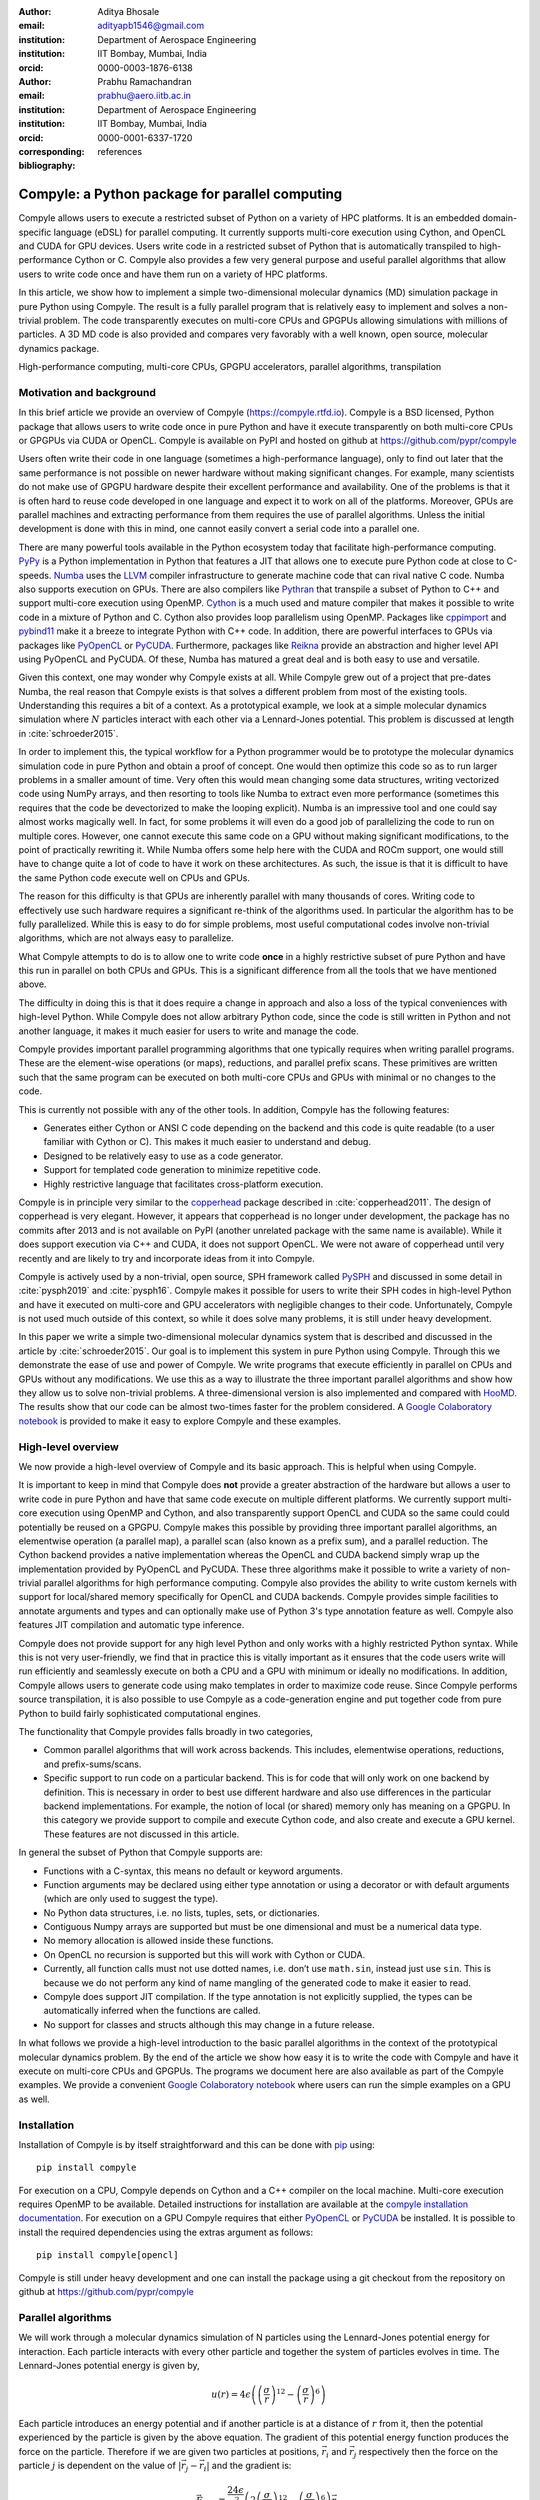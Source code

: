:author: Aditya Bhosale
:email: adityapb1546@gmail.com
:institution: Department of Aerospace Engineering
:institution: IIT Bombay, Mumbai, India
:orcid: 0000-0003-1876-6138

:author: Prabhu Ramachandran
:email: prabhu@aero.iitb.ac.in
:institution: Department of Aerospace Engineering
:institution: IIT Bombay, Mumbai, India
:orcid: 0000-0001-6337-1720
:corresponding:

:bibliography: references


-------------------------------------------------
Compyle: a Python package for parallel computing
-------------------------------------------------


.. class:: abstract


   Compyle allows users to execute a restricted subset of Python on a variety
   of HPC platforms. It is an embedded domain-specific language (eDSL) for
   parallel computing. It currently supports multi-core execution using
   Cython, and OpenCL and CUDA for GPU devices. Users write code in a
   restricted subset of Python that is automatically transpiled to
   high-performance Cython or C. Compyle also provides a few very general
   purpose and useful parallel algorithms that allow users to write code once
   and have them run on a variety of HPC platforms.

   In this article, we show how to implement a simple two-dimensional
   molecular dynamics (MD) simulation package in pure Python using Compyle.
   The result is a fully parallel program that is relatively easy to implement
   and solves a non-trivial problem. The code transparently executes on
   multi-core CPUs and GPGPUs allowing simulations with millions of particles.
   A 3D MD code is also provided and compares very favorably with a well
   known, open source, molecular dynamics package.


.. class:: keywords

   High-performance computing, multi-core CPUs, GPGPU accelerators, parallel
   algorithms, transpilation


Motivation and background
--------------------------

In this brief article we provide an overview of Compyle
(https://compyle.rtfd.io). Compyle is a BSD licensed, Python package that
allows users to write code once in pure Python and have it execute
transparently on both multi-core CPUs or GPGPUs via CUDA or OpenCL. Compyle is
available on PyPI and hosted on github at https://github.com/pypr/compyle

Users often write their code in one language (sometimes a high-performance
language), only to find out later that the same performance is not possible on
newer hardware without making significant changes. For example, many
scientists do not make use of GPGPU hardware despite their excellent
performance and availability. One of the problems is that it is often hard to
reuse code developed in one language and expect it to work on all of the
platforms. Moreover, GPUs are parallel machines and extracting performance
from them requires the use of parallel algorithms. Unless the initial
development is done with this in mind, one cannot easily convert a serial code
into a parallel one.

There are many powerful tools available in the Python ecosystem today that
facilitate high-performance computing. PyPy_ is a Python implementation in
Python that features a JIT that allows one to execute pure Python code at
close to C-speeds. Numba_ uses the LLVM_ compiler infrastructure to generate
machine code that can rival native C code. Numba also supports execution on
GPUs. There are also compilers like Pythran_ that transpile a subset of Python
to C++ and support multi-core execution using OpenMP. Cython_ is a much used
and mature compiler that makes it possible to write code in a mixture of
Python and C. Cython also provides loop parallelism using OpenMP. Packages
like cppimport_ and pybind11_ make it a breeze to integrate Python with C++
code. In addition, there are powerful interfaces to GPUs via packages like
PyOpenCL_ or PyCUDA_. Furthermore, packages like Reikna_ provide an
abstraction and higher level API using PyOpenCL and PyCUDA. Of these, Numba
has matured a great deal and is both easy to use and versatile.

Given this context, one may wonder why Compyle exists at all. While Compyle
grew out of a project that pre-dates Numba, the real reason that Compyle
exists is that solves a different problem from most of the existing tools.
Understanding this requires a bit of a context. As a prototypical example, we
look at a simple molecular dynamics simulation where :math:`N` particles
interact with each other via a Lennard-Jones potential. This problem is
discussed at length in :cite:`schroeder2015`.

In order to implement this, the typical workflow for a Python programmer would
be to prototype the molecular dynamics simulation code in pure Python and
obtain a proof of concept. One would then optimize this code so as to run
larger problems in a smaller amount of time. Very often this would mean
changing some data structures, writing vectorized code using NumPy arrays, and
then resorting to tools like Numba to extract even more performance (sometimes
this requires that the code be devectorized to make the looping explicit).
Numba is an impressive tool and one could say almost works magically well. In
fact, for some problems it will even do a good job of parallelizing the code
to run on multiple cores. However, one cannot execute this same code on a GPU
without making significant modifications, to the point of practically
rewriting it. While Numba offers some help here with the CUDA and ROCm
support, one would still have to change quite a lot of code to have it work on
these architectures. As such, the issue is that it is difficult to have the
same Python code execute well on CPUs and GPUs.

The reason for this difficulty is that GPUs are inherently parallel with many
thousands of cores. Writing code to effectively use such hardware requires a
significant re-think of the algorithms used. In particular the algorithm has
to be fully parallelized. While this is easy to do for simple problems, most
useful computational codes involve non-trivial algorithms, which are not
always easy to parallelize.

What Compyle attempts to do is to allow one to write code **once** in a highly
restrictive subset of pure Python and have this run in parallel on both CPUs
and GPUs. This is a significant difference from all the tools that we have
mentioned above.

The difficulty in doing this is that it does require a change in approach and
also a loss of the typical conveniences with high-level Python. While Compyle
does not allow arbitrary Python code, since the code is still written in
Python and not another language, it makes it much easier for users to write
and manage the code.

Compyle provides important parallel programming algorithms that one typically
requires when writing parallel programs. These are the element-wise
operations (or maps), reductions, and parallel prefix scans. These primitives
are written such that the same program can be executed on both multi-core CPUs
and GPUs with minimal or no changes to the code.

This is currently not possible with any of the other tools. In addition,
Compyle has the following features:

- Generates either Cython or ANSI C code depending on the backend and this
  code is quite readable (to a user familiar with Cython or C). This makes it
  much easier to understand and debug.
- Designed to be relatively easy to use as a code generator.
- Support for templated code generation to minimize repetitive code.
- Highly restrictive language that facilitates cross-platform execution.

Compyle is in principle very similar to the copperhead_ package described in
:cite:`copperhead2011`. The design of copperhead is very elegant. However, it
appears that copperhead is no longer under development, the package has no
commits after 2013 and is not available on PyPI (another unrelated package
with the same name is available). While it does support execution via C++ and
CUDA, it does not support OpenCL. We were not aware of copperhead until very
recently and are likely to try and incorporate ideas from it into Compyle.

Compyle is actively used by a non-trivial, open source, SPH framework called
PySPH_ and discussed in some detail in :cite:`pysph2019` and :cite:`pysph16`.
Compyle makes it possible for users to write their SPH codes in high-level
Python and have it executed on multi-core and GPU accelerators with negligible
changes to their code. Unfortunately, Compyle is not used much outside of this
context, so while it does solve many problems, it is still under heavy
development.

In this paper we write a simple two-dimensional molecular dynamics system that
is described and discussed in the article by :cite:`schroeder2015`. Our goal
is to implement this system in pure Python using Compyle. Through this we
demonstrate the ease of use and power of Compyle. We write programs that
execute efficiently in parallel on CPUs and GPUs without any modifications. We
use this as a way to illustrate the three important parallel algorithms and
show how they allow us to solve non-trivial problems. A three-dimensional
version is also implemented and compared with HooMD_. The results show that
our code can be almost two-times faster for the problem considered. A `Google
Colaboratory notebook`_ is provided to make it easy to explore Compyle and
these examples.



.. _PyPy: https://pypy.prg
.. _PySPH: https://pysph.readthedocs.io
.. _Numba: http://numba.pydata.org/
.. _Pythran: https://pythran.readthedocs.io/
.. _PyOpenCL: https://documen.tician.de/pyopencl/
.. _PyCUDA: https://documen.tician.de/pycoda
.. _LLVM: https://llvm.org/
.. _pybind11: https://pybind11.readthedocs.io/
.. _cppimport: https://github.com/tbenthompson/cppimport
.. _copperhead: https://github.com/bryancatanzaro/copperhead
.. _Cython: https://cython.org/
.. _HooMD: http://glotzerlab.engin.umich.edu/hoomd-blue/
.. _Reikna: http://reikna.publicfields.net/
.. _Google Colaboratory notebook: https://colab.research.google.com/drive/1SGRiArYXV1LEkZtUeg9j0qQ21MDqQR2U?usp=sharing

High-level overview
--------------------

We now provide a high-level overview of Compyle and its basic approach. This
is helpful when using Compyle.

It is important to keep in mind that Compyle does **not** provide a greater
abstraction of the hardware but allows a user to write code in pure Python and
have that same code execute on multiple different platforms. We currently
support multi-core execution using OpenMP and Cython, and also transparently
support OpenCL and CUDA so the same could could potentially be reused on a
GPGPU. Compyle makes this possible by providing three important parallel
algorithms, an elementwise operation (a parallel map), a parallel scan (also
known as a prefix sum), and a parallel reduction. The Cython backend provides
a native implementation whereas the OpenCL and CUDA backend simply wrap up the
implementation provided by PyOpenCL and PyCUDA. These three algorithms make it
possible to write a variety of non-trivial parallel algorithms for high
performance computing. Compyle also provides the ability to write custom
kernels with support for local/shared memory specifically for OpenCL and CUDA
backends. Compyle provides simple facilities to annotate arguments and types
and can optionally make use of Python 3's type annotation feature as well.
Compyle also features JIT compilation and automatic type inference.

Compyle does not provide support for any high level Python and only works with
a highly restricted Python syntax. While this is not very user-friendly, we
find that in practice this is vitally important as it ensures that the code
users write will run efficiently and seamlessly execute on both a CPU and a
GPU with minimum or ideally no modifications. In addition, Compyle allows
users to generate code using mako templates in order to maximize code reuse.
Since Compyle performs source transpilation, it is also possible to use
Compyle as a code-generation engine and put together code from pure Python to
build fairly sophisticated computational engines.

The functionality that Compyle provides falls broadly in two categories,

* Common parallel algorithms that will work across backends. This includes,
  elementwise operations, reductions, and prefix-sums/scans.
* Specific support to run code on a particular backend. This is for code that
  will only work on one backend by definition. This is necessary in order to
  best use different hardware and also use differences in the particular
  backend implementations. For example, the notion of local (or shared) memory
  only has meaning on a GPGPU. In this category we provide support to compile
  and execute Cython code, and also create and execute a GPU kernel. These
  features are not discussed in this article.

In general the subset of Python that Compyle supports are:

- Functions with a C-syntax, this means no default or keyword arguments.

- Function arguments may be declared using either type annotation or using a
  decorator or with default arguments (which are only used to suggest the
  type).

- No Python data structures, i.e. no lists, tuples, sets, or dictionaries.

- Contiguous Numpy arrays are supported but must be one dimensional and must
  be a numerical data type.

- No memory allocation is allowed inside these functions.

- On OpenCL no recursion is supported but this will work with Cython or CUDA.

- Currently, all function calls must not use dotted names, i.e. don’t use
  ``math.sin``, instead just use ``sin``. This is because we do not perform
  any kind of name mangling of the generated code to make it easier to read.

- Compyle does support JIT compilation. If the type annotation is not
  explicitly supplied, the types can be automatically inferred when the
  functions are called.

- No support for classes and structs although this may change in a future
  release.


In what follows we provide a high-level introduction to the basic parallel
algorithms in the context of the prototypical molecular dynamics problem. By
the end of the article we show how easy it is to write the code with Compyle
and have it execute on multi-core CPUs and GPGPUs. The programs we document
here are also available as part of the Compyle examples. We provide a
convenient `Google Colaboratory notebook`_ where users can run the simple
examples on a GPU as well.

Installation
-------------

Installation of Compyle is by itself straightforward and this can be done with
pip_ using::

  pip install compyle

For execution on a CPU, Compyle depends on Cython and a C++ compiler on the
local machine. Multi-core execution requires OpenMP to be available. Detailed
instructions for installation are available at the `compyle installation
documentation <https://compyle.readthedocs.io/en/latest/installation.html>`_.
For execution on a GPU Compyle requires that either PyOpenCL_ or PyCUDA_ be
installed. It is possible to install the required dependencies using the
extras argument as follows::

  pip install compyle[opencl]

Compyle is still under heavy development and one can install the package using
a git checkout from the repository on github at
https://github.com/pypr/compyle


.. _pip: https://pip.pypa.io/

Parallel algorithms
--------------------

We will work through a molecular dynamics simulation of N particles using the
Lennard-Jones potential energy for interaction. Each particle interacts with
every other particle and together the system of particles evolves in time. The
Lennard-Jones potential energy is given by,

.. math::
    u(r) = 4\epsilon \left( \left(\frac{\sigma}{r}\right)^{12} - \left(\frac{\sigma}{r}\right)^6 \right)

Each particle introduces an energy potential and if another particle is at a
distance of :math:`r` from it, then the potential experienced by the particle
is given by the above equation. The gradient of this potential energy function
produces the force on the particle. Therefore if we are given two particles at
positions, :math:`\vec{r}_i` and :math:`\vec{r}_j` respectively then the force
on the particle :math:`j` is dependent on the value of :math:`|\vec{r_j} -
\vec{r_i}|` and the gradient is:

.. math::
   \vec{F}_{i \leftarrow j} = \frac{24 \epsilon}{r_{ij}^2} \left( 2\left(\frac{\sigma}{r_{ij}}\right)^{12} - \left(\frac{\sigma}{r_{ij}}\right)^6 \right) \vec{r}_{ij}

Where :math:`r_{ij} = |\vec{r}_{ij}|` and :math:`\vec{r}_{ij} = \vec{r}_i -
\vec{r}_j`. The left hand side is the force on particle :math:`i` due to
particle at :math:`j`. Here, we use :math:`\sigma = \epsilon = m = 1` for our
implementation. We use the velocity Verlet algorithm in order to integrate the
system in time. We use a timestep of :math:`\Delta t` and as outlined in
:cite:`schroeder2015`, the position and velocity of the particles are updated
in the following sequence:

1. Positions of all particles are updated using the current velocities as
   :math:`x_i = x_i + v_i \Delta t + \frac{1}{2} a_i \Delta t^2`. The velocities
   are then updated by half a step as :math:`v_i = v_i + \frac{1}{2} a_i
   \Delta t`.

2. The new acceleration of all particles are calculated using the
   updated positions.

3. The velocities are then updated by another half a step.

In the simplest implementation of this, all particles influence all other
particles. This can be implemented very easily in Python and Compyle. Our
implementation will be parallel from the get-go and will work on both CPUs and
GPUs.

Once we complete the simple implementation we consider a very important
performance improvement where particles that are beyond 3 natural units, i.e.
:math:`r_{ij} > 3` do not influence each other (beyond this distance the force
is negligible). This can be used to reduce the complexity of the computation
of the mutual forces from an :math:`O(N^2)` to an :math:`O(N)` computation.
However, implementing this easily in parallel is not so straightforward.

Due to the simplicity of the initial implementation, all of these steps can be
implemented using what are called "elementwise" operations. This is the
simplest building block for parallel computing and is also known as the
"parallel map" operation.

Elementwise
~~~~~~~~~~~

An elementwise operation can be thought of as a parallel for loop. It can be
used to map every element of an input array to a corresponding output. Here is
a simple elementwise function implemented using Compyle to execute step 1 of
the above algorithm.

.. code-block:: python

    @annotate(float='m, dt',
              gfloatp='x, y, vx, vy, fx, fy')
    def integrate_step1(i, m, dt, x, y, vx, vy, fx, fy):
        axi, ayi = declare('float', 2)
        axi = fx[i] / m
        ayi = fy[i] / m
        x[i] += vx[i] * dt + 0.5 * axi * dt * dt
        y[i] += vy[i] * dt + 0.5 * ayi * dt * dt
        vx[i] += 0.5 * axi * dt
        vy[i] += 0.5 * ayi * dt

The annotate decorator is used to specify types of arguments and the declare
function is used to specify types of variables declared in the function. In
this case, ``gfloatp`` indicates a global double pointer data type. Compyle
also supports Python3 style type annotations using the types defined in
:code:`compyle.types`.

Specifying types can be avoided by using the JIT compilation feature which
infers the types of arguments and variables based on the types of arguments
passed to the function at runtime. Following is the implementation of steps 2
and 3 without the type declarations.

.. code-block:: python

    @annotate
    def calculate_force(i, x, y, fx, fy, pe,
                        num_particles):
        force_cutoff = 3.
        force_cutoff2 = force_cutoff * force_cutoff
        for j in range(num_particles):
            if i == j:
                continue
            xij = x[i] - x[j]
            yij = y[i] - y[j]
            rij2 = xij * xij + yij * yij
            if rij2 > force_cutoff2:
                continue
            irij2 = 1.0 / rij2
            irij6 = irij2 * irij2 * irij2
            irij12 = irij6 * irij6
            pe[i] += (2 * (irij12 - irij6))
            f_base = 24 * irij2 * (2 * irij12 - irij6)

            fx[i] += f_base * xij
            fy[i] += f_base * yij

    @annotate
    def integrate_step2(i, m, dt, x, y, vx, vy, fx, fy):
        vx[i] += 0.5 * fx[i] * dt / m
        vy[i] += 0.5 * fy[i] * dt / m

Finally, these components can be brought together to write
the step functions for our simulation,

.. code-block:: python

    @annotate
    def step_method1(i, x, y, vx, vy, fx, fy, pe, xmin,
                     xmax, ymin, ymax, m, dt,
                     num_particles):
        integrate_step1(i, m, dt, x, y, vx, vy, fx, fy)


    @annotate
    def step_method2(i, x, y, vx, vy, fx, fy, pe, xmin,
                     xmax, ymin, ymax, m, dt,
                     num_particles):
        calculate_force(i, x, y, fx, fy, pe,
                        num_particles)
        integrate_step2(i, m, dt, x, y, vx, vy, fx, fy)

These can then be wrapped using the :code:`Elementwise`
class and called as normal python functions.

.. code-block:: python

        step1 = Elementwise(step_method1,
                            backend=self.backend)
        step2 = Elementwise(step_method2,
                            backend=self.backend)

One can also use the :code:`@elementwise` decorator on the step
functions and those can then be directly called without having to
wrap them using :code:`Elementwise`.

Note that in the above, ``step_method1, step_method2`` are the ones that are
wrapped into an elementwise operation. The ``integrate_step`` methods are
merely called by these. For an elementwise kernel, the first argument is
always the index of the particular element being processed, in this case
``i``. One can think of the function as the block of code being executed by a
``for`` loop. The number of elements iterated over is always implicitly based
on the first array argument passed to the function, in this case, ``x``.

The simulation can then be executed simply as follows,

.. code-block:: python

    # Initialize x, y
    # Initialize vx, vy, fx, fy, pe to zeros

    num_steps = int(t // dt)
    for i in range(num_steps):
        step1(x, y, vx, vy, fx, fy, pe, xmin, xmax,
              ymin, ymax, m, dt, self.num_particles)
        step2(x, y, vx, vy, fx, fy, pe, xmin, xmax,
              ymin, ymax, m, dt, self.num_particles)

We have used a fixed wall non-periodic boundary condition for our
implementation. The details on the implementation of the boundary condition
can be found in the example section of Compyle's github repository
`here <https://github.com/pypr/compyle/blob/master/examples/molecular_dynamics/md_simple.py>`_.

The backend used can be changed using the following code::

  from compyle.api import get_config
  # On OpenMP
  get_config().use_openmp = True

  # Run with OpenCL
  get_config().use_opencl = True

No other code changes are needed.


Reduction
~~~~~~~~~

To check the accuracy of the simulation, the total energy of the
system can be monitored.
The total energy for each particle can be calculated as the sum of
its potential and kinetic energy. The total energy of the system
can then be calculated by summing the total energy over all
particles.

The reduction operator reduces an array to a single value. Given an input array
:math:`(a_0, a_1, a_2, \cdots, a_{n-1})` and an associative binary operator
:math:`\oplus`, the reduction operation returns the
value :math:`a_0 \oplus a_1 \oplus \cdots \oplus a_{n-1}`.

Compyle also allows users to give a map expression to map the input before
applying the reduction operator. The total energy of our system can thus be
found as follows using reduction operator in Compyle.

.. code-block:: python

    @annotate
    def calculate_energy(i, vx, vy, pe, num_particles):
        ke = 0.5 * (vx[i] * vx[i] + vy[i] * vy[i])
        return pe[i] + ke

    energy_calc = Reduction('a+b',
                            map_func=calculate_energy,
                            backend=backend)
    total_energy = energy_calc(vx, vy, pe, num_particles)

Here, in the expression ``'a+b'`` ``a`` represents :math:`a_i` and
``b`` represents the reduction result till :math:`i-1`, i.e.
:math:`\sum_0^{i-1} a_k`.
For the maximum for example one would write ``'max(a, b)'``.
Common reductions like sum, max and min are also available but we show the
general form above where we can also map the values using the function given
before the reduction is applied.


Initial Results
~~~~~~~~~~~~~~~~~

.. figure:: sim.png

    Snapshot of simulation with 500 particles. :label:`simulation`

.. figure:: simple_speedup_cython_omp_cython.png

    Speed up over serial Cython using OpenMP. :label:`openmp`

.. figure:: simple_speedup_opencl_cuda_cython.png

    Speed up over serial Cython using CUDA and OpenCL. :label:`gpu`

Figure :ref:`simulation` shows a snapshot of simulation using 500 particles
and bounding box size 50 with a non-periodic boundary condition.

For evaluating our performance, we ran our implementation on a 2.9 Ghz
quad-core Intel Core i7 processor and an NVIDIA Tesla P100 GPU. We used
:math:`dt = 0.02` and ran the simulation for 25 timesteps. Figures
:ref:`openmp` and :ref:`gpu` show the speedup achieved over serial execution
using Cython by using OpenMP, OpenCL and CUDA. As you can see on the CPUs we
get more than a 5x speedup (despite having only 4 cores). However, on the GPU
we get around a 200x speedup. This is compared to very fast execution on a
single Intel Xeon 2.3GHz CPU. The fact that we can use both OpenCL and CUDA is
also very important as on some operating systems, there is no CUDA support
even though OpenCL is supported (like the GPUs on MacOS). Note that by default
Compyle uses floating point precision on the GPUs as most GPUs
perform much better with floating point precision. We can use double precision
on the GPU using ``get_config().use_double = True`` if we require it. Again,
we do not need to change the solver to do this. Our implementation is about
2x slower when using double precision on an NVIDIA Tesla P100 GPU which is
typically expected.

This is in itself remarkable given that all we do to run on the GPU or CPU is
to simply set the appropriate backend. In most of the Compyle examples, we use
a command line argument to switch the backend. So with exactly the same code
we are able to immediately run our program fully in parallel and have it run
on both multi-core CPUs as well as GPUs.

Many problems can be solved using the map-reduce approach above. However,
almost all non-trivial applications require a bit more than that and this is
where the parallel scan becomes very important.


Scans
~~~~~

Up to now we have found the influence of all particles on each other. Since
the force on two particles is negligible when they are more than 3 units
apart, we do not have to loop over all the particles, we can therefore reduce
the computation to an :math:`O(N)` computation and increase performance
significantly. One way of doing this is to bin the particles into small boxes
and given a particle in a box, only interact with the box and its nearest
neighbor boxes.

Implementing this in serial is fairly easy, but if we want this to work fast
and scale on a GPU we must implement a parallel algorithm. This is where the
parallel scan comes in and why this parallel algorithm is so important. The
parallel prefix scan is described in detail in the excellent article by
Blelloch :cite:`blelloch90`. Compyle provides an implementation of the scan
algorithm on the CPU and the GPU.

Since the scan algorithm is a bit more complex and most folks are unfamiliar
with it, we first provide a simpler example application that we solve and then
move back to our molecular dynamics application.

Scans are generalizations of prefix sums / cumulative sums and can be used as
building blocks to construct a number of parallel algorithms. These include
but not are limited to sorting, polynomial evaluation, and tree operations.

Given an input array :math:`a = (a_0, a_1, a_2, \cdots, a_{n-1})` and an
associative binary operator :math:`\oplus`, a prefix sum operation returns the
following array

.. math::
   y = \left(a_0, (a_0 \oplus a_1), \cdots, (a_0 \oplus a_1 \oplus \cdots
   \oplus a_{n-1}) \right)

The scan semantics in Compyle are similar to those of the
:code:`GenericScanKernel` in PyOpenCL. This allows us to construct generic
scans by having an input expression, an output expression and a scan operator.
The input function takes the input array and the array index as arguments and
can be used to map the input array before running the scan. The output
expression can then be used to map and write the scan result as required. The
output function also operates on the input array and an index but also has the
scan result, the previous item and the last item in the scan result available
as arguments.

Below is an example of implementing a parallel "where". This returns elements
of an array where a given condition is satisfied. The following example
returns elements of the array that are smaller than 50.

.. code-block:: python

    @annotate
    def input_expr(i, ary):
        return 1 if ary[i] < 50 else 0

    @annotate
    def output_expr(i, prev_item, item, N, ary, result,
                    result_count):
        if item != prev_item:
            result[item - 1] = ary[i]
        if i == N - 1:
            result_count[0] = item

    ary = np.random.randint(0, 100, 1000, dtype=np.int32)
    result = np.zeros(len(ary.data), dtype=np.int32)
    result = wrap(result, backend=backend)
    result_count = np.zeros(1, dtype=np.int32)
    result_count = wrap(result_count, backend=backend)
    ary = wrap(ary, backend=backend)

    scan = Scan(input_expr, output_expr, 'a+b',
                dtype=np.int32, backend=backend)
    scan(ary=ary, result=result,
         result_count=result_count)
    result.pull()
    result_count.pull()
    result_count = result_count.data[0]
    result = result.data[:result_count]

The argument :code:`i`, similar to that seen in elementwise kernels is the
current index, the argument :code:`item` is the result of the scan including
the input at index :code:`i`. The :code:`prev_item` is the result of the array
at index :code:`i-1`. :code:`item` and :code:`prev_item` are reserved
variables and users should not use them when writing the input and output
functions.

In the above example, the input expression returns 1 only when the value at
index :code:`i` is less than 50. So as long as the array elements are greater
than 50, the value of :code:`item` will remain the same and will only increase
when an element less than 50 is found at the index. Thus, the condition
:code:`item != prev_item` will only be satisifed for indices at which the
value of :code:`ary[i]` is less than 50.

The :code:`input_expr` could also be used as the map function for reduction
and the required size of result could be found before running the scan and the
result array can be allocated accordingly.

Back to the MD problem
~~~~~~~~~~~~~~~~~~~~~~~~

To reduce the complexity of the problem from :math:`O(N^2)` to
:math:`O(N)`, we use a binning strategy as mentioned in the previous
section. We partition our domain into square bins of size 3 units.
Then for each particle, all the particles within a radius of 3 units
from it will lie inside of the 9 neighboring bins. For a bin with
coordinates :math:`c = (m, n)`, these 9 bins will be,

.. math::

    N(c) = \{ c + d \ | \ d \in \{-1, 0, 1\} \times \{-1, 0, 1\} \}

The idea is that for each particle we will iterate over all particles in these
9 bins and check if the distance between the particle and the query particle
is less than 3. The inter-particle force will be computed only then between
the two particles. This algorithm is often called a nearest-neighbor particle
search (NNPS) algorithm. To implement this, we first find the bin to which
each particle belongs. This is done as follows,

.. math::

    c = \left( \left \lfloor{\frac{x}{h}} \right \rfloor, \left \lfloor{\frac{y}{h}} \right \rfloor \right)

where :math:`x` and :math:`y` are the coordinates of the particle and
:math:`h` is the required radius which in our case is 3. Note that our problem
is setup such that the left bottom corner is at the origin. We then flatten
these bin coordinates to map each bin to a unique integer we call the 'key'.
We sort these keys and an array of indices of the particles such that the
sorted indices have all particles in the same cell as contiguous elements.
Compyle provides a sort function which uses the PyOpenCL radix sort for OpenCL
backend, thrust sort for the CUDA backend and simple numpy sort for the cython
backend.

To find the particles belonging to the 9 neighboring bins,
we now need to find the index in the sorted indices array
at which each key starts.
This can be found in parallel using a scan as follows,

.. code-block:: python

    @annotate
    def input_scan_keys(i, keys):
        return 1 if i == 0 or keys[i] != keys[i - 1] \
            else 0


    @annotate
    def output_scan_keys(i, item, prev_item, keys,
                         start_indices):
        key = keys[i]
        if item != prev_item:
            start_indices[key] = i

Once we have the start indices array, we can also find the number
of particles in each bin using a simple elementwise operation as
follows,

.. code-block:: python

    @annotate
    def fill_bin_counts(i, keys, start_indices,
                        bin_counts, num_particles):
        if i == num_particles - 1:
            last_key = keys[num_particles - 1]
            bin_counts[last_key] = num_particles - \
                    start_indices[last_key]
        if i == 0 or keys[i] == keys[i - 1]:
            return
        key = keys[i]
        prev_key = keys[i - 1]
        bin_counts[prev_key] = start_indices[key] - \
                start_indices[prev_key]

Now we can iterate over all neighboring 9 bins, find the key corresponding to
each of them, then lookup the start index for that key in the
``start_indices`` array and the number of particles in the cell by looking up
in the ``bin_counts`` array. Then lookup the sorted indices array to find the
indices of the particles belonging to these bins and find the particles within
a distance of 3 units.

However, note that we still have a challenge in storing these
neighboring particles as we do not know the number of neighboring
particles beforehand and so cannot allocate an array of that size.
Moreover, since each particle can have different number of
neighbors, it is also not straightforward to know where in the
neighbors array we need to look to find the neighbors of a particular
particle.

We use a two pass approach to solve this problem. In the first pass
we find the number of neighbors for each particle. We then run a
scan over this array to find the start indices for neighbors of
each particle in the neighbors array as follows,

.. code-block:: python

    @annotate
    def input_start_indices(i, counts):
        return 0 if i == 0 else counts[i - 1]


    @annotate
    def output_start_indices(i, item, indices):
        indices[i] = item

We then allocate the neighbors array of size equal to sum of
all neighbor lengths. The second pass is then another elementwise
operation where each particle writes its neighbors starting
from the start index calculated from the scan.

More details on this implementation can be found in the examples section of
our repository `here
<https://github.com/pypr/compyle/blob/master/examples/molecular_dynamics/md_nnps.py>`__.
We have also implemented a more efficient version of the nearest neighbor
searching algorithm using a counting sort instead of the radix sort which is
30% faster that can be found `here
<https://github.com/pypr/compyle/blob/master/examples/molecular_dynamics/nnps.py>`__.


Performance comparison
----------------------

.. figure:: linear_speedup_opencl_cuda_cython.png

    Speed up over serial cython using CUDA and OpenCL using the NNPS.
    :label:`speedup-nnps`


.. figure:: linear_time_opencl_cuda_cython.png

    Time taken for simulation using serial cython, CUDA and OpenCL.
    :label:`time-gpu`

.. figure:: time_comp_impl.png

    Time taken for simulation using :math:`O(N)` (Linear) and :math:`O(N^2)`
    (Simple) approach. :label:`time-nnps-vs-simple`

.. figure:: speedup_comp_impl.png

    Speed up using :math:`O(N)` over :math:`O(N^2)` approach.
    :label:`nnps-simple`

.. figure:: hoomd_time_cuda_hoomd.png

    Time taken for HooMD_ and our implementation using CUDA backend.
    :label:`time-hoomd`


Figure :ref:`speedup-nnps` shows the speedup achieved OpenCL and CUDA backends
running on a GPU relative to serial code running using Cython (on a single CPU
core) for the linear version of the algorithm. Figure :ref:`time-gpu` shows
the time taken for these simulations. It can be seen that the algorithm is
linear for large values of number of particles. We again get more than a 100x
speedup using the GPU over a single CPU core. Note that on the NVIDIA P100 GPU
we are able to run a simulation with 25 timesteps for 5 million particles in
less than a second, showing the excellent performance attained.

Figure :ref:`time-nnps-vs-simple` shows the time taken for simulation using
:math:`O(N)` and :math:`O(N^2)` approach.
Figure :ref:`nnps-simple` shows the speed up acheived by using the
:math:`O(N)` algorithm as compared to the
:math:`O(N^2)` algorithm using the serial cython backend.
We have about a 100 fold speed up with the improved algorithm for only
32,000 particles.

The performance of the algorithm can be further improved by aligning the
:math:`x` and :math:`y` coordinate arrays according to the sorted indices.
This will improve the global memory access pattern on the GPU giving a better
performance. This can be done easily in Compyle using
:code:`compyle.array.align` which uses a single elementwise operation to align
multiple arrays in a given order. We have not explored this in this paper.

We have also implemented a 3D version of the simulation with both periodic and
non-periodic boundary conditions. We compared our implementation with HooMD_
for a 3D periodic simulation on an NVIDIA Tesla P100 GPU. Figure
:ref:`time-hoomd` shows the results of this comparison. We found our
implementation to be about 2x faster than HooMD. To check the correctness of our
implementation, we have also provided a script to generate plots of potential
and kinetic energy of the system at every 100 timesteps using HooMD and our
implementation.

All of the code discussed above is available in the examples directory of the
Compyle repository `here
<https://github.com/pypr/compyle/blob/master/examples/molecular_dynamics/>`__.
All of the code, with two different NNPS implementations, and featuring a
command line interface, comes to around 500 lines of code. This is quite
exciting as this code can be executed on either a multi-core CPU or a GPU with no
code changes.



Limitations
------------

While Compyle is really powerful and convenient, it does use a rather verbose
and low-level syntax. In practice we have found that this is not a major
problem. The more serious issue is the fact that we cannot directly use
external libraries in a platform neutral way. For example, there are ways to
use an external OpenCL or CUDA library but this will not be usable on a CPU.
Obviously one cannot use normal Python code and use basic Python data
structures. This is because the Python data structures would need to be
implemented in the target language. Furthermore, one cannot use well
established libraries like scipy from within the parallel constructs. The
reason for this is that scipy and other libraries are not necessarily
available for use on a GPU or even on multi-core CPUs. These are limitations
that are beyond the scope of Compyle at this point.

The low-level API that Compyle provides turns out to be quite an advantage as
Compyle code is usually very fast the first time it runs. This is because it
will refuse to run any code that uses Python objects. By forcing the user to
write the algorithms conforming to the constraints makes the code efficient.
It also forces the user to think along the lines of parallel algorithms. This
is a major factor. We have used Compyle in the context of a larger scientific
computing project and have found that while the limitations are annoying, the
benefits are generally worth it.

Compyle has also only been used in the context of the PySPH_ project and as
such has not seen a lot of community adoption. This has meant that there are
many rough edges. We are hoping to improve the package and are also hopeful
for community contributions eventually.


Future work
-------------

There are several improvements that are planned for Compyle.

- The code is still not very clean and a lot of internal cleanup is necessary.
  This is especially true of the Cython backend which has grown organically
  and requires a reimplementation.
- Many of the CPU related algorithms, like sorting, and many of the reductions
  are still serial.  These are relatively easy to fix.
- The Cython backend may be eventually replaced using pybind11_ if possible.
- The API requires some cleanup in many places. We also hope to look at the
  copperhead_ package to improve our API.
- While Compyle does support simple structs, this API is still not clean
  enough to be used in general.
- We also hope to add support for simple "objects" that would allow users to
  compose their libraries in a more object oriented manner. This would also
  open up the possibility of implementing more high-level data structures in
  an easy way.

There are many other improvements, and features we are considering and hope to
implement as time permits. Despite its many warts, we already find Compyle to
be remarkably useful.


Conclusions
-----------

In this article we have shown how one can implement a two-dimensional
molecular dynamics solver using Compyle. The code is parallel from the
beginning and runs effortlessly on multi-core CPUs and GPUs without any
changes. We have used the example to illustrate the main parallel algorithms
that Compyle provides, i.e. elementwise, reduction, and scans. We show how a
non-trivial optimization of the example problem is possible using a scan. We
have not discussed many other features of Compyle and urge readers to go over
the Compyle documentation to learn more.

The results clearly show that we are able to write the code once and have it
run on massively parallel architectures. This is very convenient and this is
possible because of our approach to the problem which puts parallel algorithms
first and forces the user to write code with a hard set of restrictions. With
this, we are able to make good use of multi-core CPUs and GPUs with pure
Python.


Acknowledgments
----------------

We gratefully acknowledge the many open source packages without which this
work would never be possible. In particular we thank Andreas Klöckner for many
of the parallel algorithms implemented as part of PyOpenCL_ and PyCUDA_ that
are an inspiration for Compyle. Our thanks to the reviewers for their feedback
that has significantly improved the manuscript.

